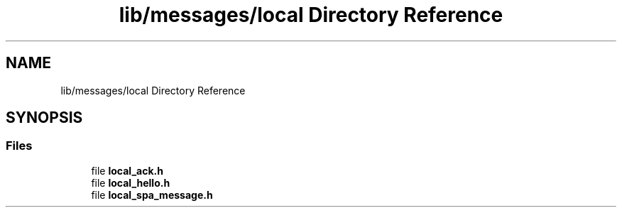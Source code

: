 .TH "lib/messages/local Directory Reference" 3 "Wed Oct 18 2017" "Version 1.5" "Cubium" \" -*- nroff -*-
.ad l
.nh
.SH NAME
lib/messages/local Directory Reference
.SH SYNOPSIS
.br
.PP
.SS "Files"

.in +1c
.ti -1c
.RI "file \fBlocal_ack\&.h\fP"
.br
.ti -1c
.RI "file \fBlocal_hello\&.h\fP"
.br
.ti -1c
.RI "file \fBlocal_spa_message\&.h\fP"
.br
.in -1c
